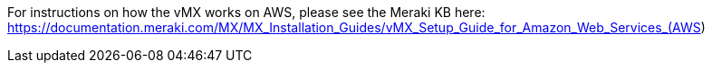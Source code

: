 // Replace the content in <>
// Briefly describe the software. Use consistent and clear branding. 
// Include the benefits of using the software on AWS, and provide details on usage scenarios.

For instructions on how the vMX works on AWS, please see the Meraki KB here:
https://documentation.meraki.com/MX/MX_Installation_Guides/vMX_Setup_Guide_for_Amazon_Web_Services_(AWS)